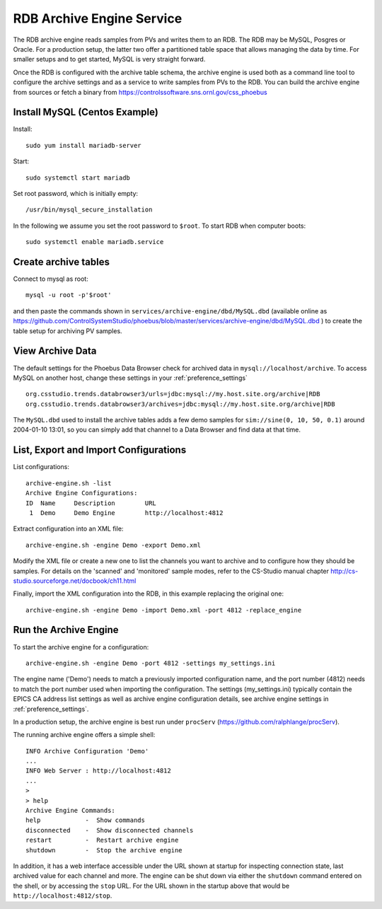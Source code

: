 RDB Archive Engine Service
==========================

The RDB archive engine reads samples from PVs and writes them to an RDB.
The RDB may be MySQL, Posgres or Oracle.
For a production setup, the latter two offer a partitioned table space
that allows managing the data by time.
For smaller setups and to get started, MySQL is very straight forward.

Once the RDB is configured with the archive table schema,
the archive engine is used both as a command line tool to configure the
archive settings and as a service to write samples from PVs to the RDB.
You can build the archive engine from sources or fetch a binary from
https://controlssoftware.sns.ornl.gov/css_phoebus


Install MySQL (Centos Example)
------------------------------

Install::

    sudo yum install mariadb-server

Start::

    sudo systemctl start mariadb

Set root password, which is initially empty::

    /usr/bin/mysql_secure_installation

In the following we assume you set the root password to ``$root``.
To start RDB when computer boots::

    sudo systemctl enable mariadb.service


Create archive tables
---------------------

Connect to mysql as root::

    mysql -u root -p'$root'

and then paste the commands shown in ``services/archive-engine/dbd/MySQL.dbd``
(available online as 
https://github.com/ControlSystemStudio/phoebus/blob/master/services/archive-engine/dbd/MySQL.dbd )
to create the table setup for archiving PV samples.


View Archive Data
-----------------

The default settings for the Phoebus Data Browser check for archived data in
``mysql://localhost/archive``. To access MySQL on another host,
change these settings in your :ref:`preference_settings`  ::

    org.csstudio.trends.databrowser3/urls=jdbc:mysql://my.host.site.org/archive|RDB
    org.csstudio.trends.databrowser3/archives=jdbc:mysql://my.host.site.org/archive|RDB

The ``MySQL.dbd`` used to install the archive tables adds a few demo samples
for ``sim://sine(0, 10, 50, 0.1)`` around 2004-01-10 13:01, so you can simply
add that channel to a Data Browser and find data at that time.



List, Export and Import Configurations
--------------------------------------

List configurations::

    archive-engine.sh -list
    Archive Engine Configurations:
    ID  Name     Description        URL
     1  Demo     Demo Engine        http://localhost:4812         

     
Extract configuration into an XML file::

    archive-engine.sh -engine Demo -export Demo.xml

Modify the XML file or create a new one to list the channels
you want to archive and to configure how they should be samples.
For details on the 'scanned' and 'monitored' sample modes,
refer to the CS-Studio manual chapter
http://cs-studio.sourceforge.net/docbook/ch11.html

Finally, import the XML configuration into the RDB,
in this example replacing the original one::

    archive-engine.sh -engine Demo -import Demo.xml -port 4812 -replace_engine


Run the Archive Engine
----------------------

To start the archive engine for a configuration::

    archive-engine.sh -engine Demo -port 4812 -settings my_settings.ini
    
The engine name ('Demo') needs to match a previously imported configuration name,
and the port number (4812) needs to match the port number used when importing the configuration.
The settings (my_settings.ini) typically contain the EPICS CA address list settings
as well as archive engine configuration details, see archive engine settings
in :ref:`preference_settings`.

In a production setup, the archive engine is best run under ``procServ``
(https://github.com/ralphlange/procServ).

The running archive engine offers a simple shell::

    INFO Archive Configuration 'Demo'
    ...
    INFO Web Server : http://localhost:4812
    ...
    > 
    > help
    Archive Engine Commands:
    help            -  Show commands
    disconnected    -  Show disconnected channels
    restart         -  Restart archive engine
    shutdown        -  Stop the archive engine

In addition, it has a web interface accessible under the URL shown at startup
for inspecting connection state, last archived value for each channel and more.
The engine can be shut down via either the ``shutdown`` command entered
on the shell, or by accessing the ``stop`` URL.
For the URL shown in the startup above that would be ``http://localhost:4812/stop``.
